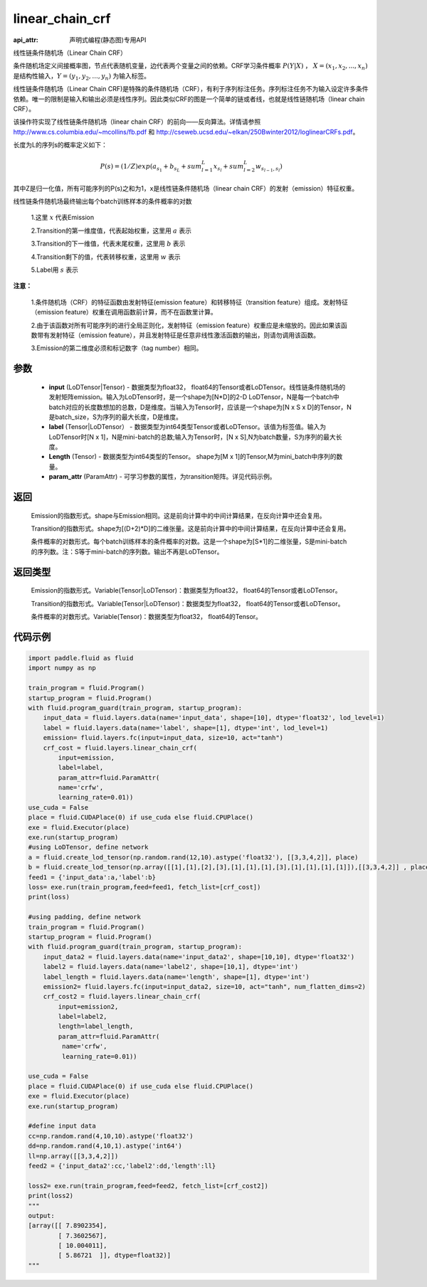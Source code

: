 .. _cn_api_fluid_layers_linear_chain_crf:

linear_chain_crf
-------------------------------

:api_attr: 声明式编程(静态图)专用API

.. py:function:: paddle.fluid.layers.linear_chain_crf(input, label, param_attr=None, length=None)

线性链条件随机场（Linear Chain CRF）

条件随机场定义间接概率图，节点代表随机变量，边代表两个变量之间的依赖。CRF学习条件概率 :math:`P\left ( Y|X \right )` ， :math:`X = \left ( x_{1},x_{2},...,x_{n} \right )` 是结构性输入，:math:`Y = \left ( y_{1},y_{2},...,y_{n} \right )` 为输入标签。

线性链条件随机场（Linear Chain CRF)是特殊的条件随机场（CRF），有利于序列标注任务。序列标注任务不为输入设定许多条件依赖。唯一的限制是输入和输出必须是线性序列。因此类似CRF的图是一个简单的链或者线，也就是线性链随机场（linear chain CRF）。

该操作符实现了线性链条件随机场（linear chain CRF）的前向——反向算法。详情请参照 http://www.cs.columbia.edu/~mcollins/fb.pdf 和 http://cseweb.ucsd.edu/~elkan/250Bwinter2012/loglinearCRFs.pdf。


长度为L的序列s的概率定义如下：

.. math::

    P(s) = (1/Z) exp(a_{s_1} + b_{s_L} + sum_{l=1}^L x_{s_l} + sum_{l=2}^L w_{s_{l-1},s_l})


其中Z是归一化值，所有可能序列的P(s)之和为1，x是线性链条件随机场（linear chain CRF）的发射（emission）特征权重。

线性链条件随机场最终输出每个batch训练样本的条件概率的对数


  1.这里 :math:`x` 代表Emission

  2.Transition的第一维度值，代表起始权重，这里用 :math:`a` 表示

  3.Transition的下一维值，代表末尾权重，这里用 :math:`b` 表示

  4.Transition剩下的值，代表转移权重，这里用 :math:`w` 表示

  5.Label用 :math:`s` 表示




**注意：**

    1.条件随机场（CRF）的特征函数由发射特征(emission feature）和转移特征（transition feature）组成。发射特征（emission feature）权重在调用函数前计算，而不在函数里计算。

    2.由于该函数对所有可能序列的进行全局正则化，发射特征（emission feature）权重应是未缩放的。因此如果该函数带有发射特征（emission feature），并且发射特征是任意非线性激活函数的输出，则请勿调用该函数。

    3.Emission的第二维度必须和标记数字（tag number）相同。

参数
::::::::::::

    - **input** (LoDTensor|Tensor) - 数据类型为float32， float64的Tensor或者LoDTensor。线性链条件随机场的发射矩阵emission。输入为LoDTensor时，是一个shape为[N*D]的2-D LoDTensor，N是每一个batch中batch对应的长度数想加的总数，D是维度。当输入为Tensor时，应该是一个shape为[N x S x D]的Tensor，N是batch_size，S为序列的最大长度，D是维度。
    - **label** (Tensor|LoDTensor） - 数据类型为int64类型Tensor或者LoDTensor。该值为标签值。输入为LoDTensor时[N x 1]，N是mini-batch的总数;输入为Tensor时，[N x S],N为batch数量，S为序列的最大长度。
    - **Length** (Tensor) - 数据类型为int64类型的Tensor。 shape为[M x 1]的Tensor,M为mini_batch中序列的数量。
    - **param_attr** (ParamAttr) - 可学习参数的属性，为transition矩阵。详见代码示例。
返回
::::::::::::

    Emission的指数形式。shape与Emission相同。这是前向计算中的中间计算结果，在反向计算中还会复用。

    Transition的指数形式。shape为[(D+2)*D]的二维张量。这是前向计算中的中间计算结果，在反向计算中还会复用。

    条件概率的对数形式。每个batch训练样本的条件概率的对数。这是一个shape为[S*1]的二维张量，S是mini-batch的序列数。注：S等于mini-batch的序列数。输出不再是LoDTensor。

返回类型
::::::::::::

    Emission的指数形式。Variable(Tensor|LoDTensor)：数据类型为float32， float64的Tensor或者LoDTensor。

    Transition的指数形式。Variable(Tensor|LoDTensor)：数据类型为float32， float64的Tensor或者LoDTensor。

    条件概率的对数形式。Variable(Tensor)：数据类型为float32， float64的Tensor。


代码示例
::::::::::::

.. code-block:: python

    import paddle.fluid as fluid
    import numpy as np

    train_program = fluid.Program()
    startup_program = fluid.Program()
    with fluid.program_guard(train_program, startup_program):
        input_data = fluid.layers.data(name='input_data', shape=[10], dtype='float32', lod_level=1)
        label = fluid.layers.data(name='label', shape=[1], dtype='int', lod_level=1)
        emission= fluid.layers.fc(input=input_data, size=10, act="tanh")
        crf_cost = fluid.layers.linear_chain_crf(
            input=emission,
            label=label,
            param_attr=fluid.ParamAttr(
            name='crfw',
            learning_rate=0.01))
    use_cuda = False
    place = fluid.CUDAPlace(0) if use_cuda else fluid.CPUPlace()
    exe = fluid.Executor(place)
    exe.run(startup_program)
    #using LoDTensor, define network
    a = fluid.create_lod_tensor(np.random.rand(12,10).astype('float32'), [[3,3,4,2]], place)
    b = fluid.create_lod_tensor(np.array([[1],[1],[2],[3],[1],[1],[1],[3],[1],[1],[1],[1]]),[[3,3,4,2]] , place)
    feed1 = {'input_data':a,'label':b}
    loss= exe.run(train_program,feed=feed1, fetch_list=[crf_cost])
    print(loss)

    #using padding, define network
    train_program = fluid.Program()
    startup_program = fluid.Program()
    with fluid.program_guard(train_program, startup_program):
        input_data2 = fluid.layers.data(name='input_data2', shape=[10,10], dtype='float32')
        label2 = fluid.layers.data(name='label2', shape=[10,1], dtype='int')
        label_length = fluid.layers.data(name='length', shape=[1], dtype='int')
        emission2= fluid.layers.fc(input=input_data2, size=10, act="tanh", num_flatten_dims=2)
        crf_cost2 = fluid.layers.linear_chain_crf(
            input=emission2,
            label=label2,
            length=label_length,
            param_attr=fluid.ParamAttr(
             name='crfw',
             learning_rate=0.01))

    use_cuda = False
    place = fluid.CUDAPlace(0) if use_cuda else fluid.CPUPlace()
    exe = fluid.Executor(place)
    exe.run(startup_program)

    #define input data
    cc=np.random.rand(4,10,10).astype('float32')
    dd=np.random.rand(4,10,1).astype('int64')
    ll=np.array([[3,3,4,2]])
    feed2 = {'input_data2':cc,'label2':dd,'length':ll}

    loss2= exe.run(train_program,feed=feed2, fetch_list=[crf_cost2])
    print(loss2)
    """
    output:
    [array([[ 7.8902354],
            [ 7.3602567],
            [ 10.004011],
            [ 5.86721  ]], dtype=float32)]
    """